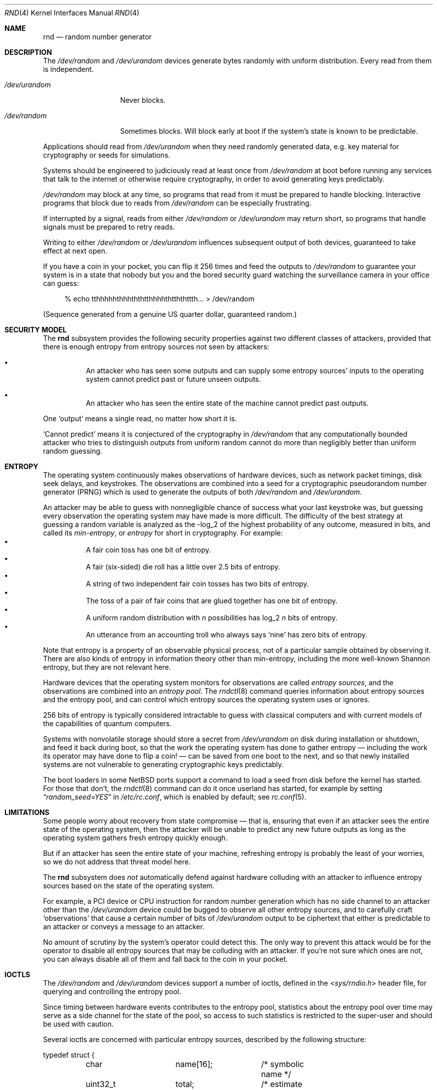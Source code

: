 .\"	$NetBSD: rnd.4,v 1.24.4.1 2019/12/05 16:57:11 bouyer Exp $
.\"
.\" Copyright (c) 2014 The NetBSD Foundation, Inc.
.\" All rights reserved.
.\"
.\" This code is derived from software contributed to The NetBSD Foundation
.\" by Taylor R. Campbell.
.\"
.\" Redistribution and use in source and binary forms, with or without
.\" modification, are permitted provided that the following conditions
.\" are met:
.\" 1. Redistributions of source code must retain the above copyright
.\"    notice, this list of conditions and the following disclaimer.
.\" 2. Redistributions in binary form must reproduce the above copyright
.\"    notice, this list of conditions and the following disclaimer in the
.\"    documentation and/or other materials provided with the distribution.
.\"
.\" THIS SOFTWARE IS PROVIDED BY THE NETBSD FOUNDATION, INC. AND CONTRIBUTORS
.\" ``AS IS'' AND ANY EXPRESS OR IMPLIED WARRANTIES, INCLUDING, BUT NOT LIMITED
.\" TO, THE IMPLIED WARRANTIES OF MERCHANTABILITY AND FITNESS FOR A PARTICULAR
.\" PURPOSE ARE DISCLAIMED.  IN NO EVENT SHALL THE FOUNDATION OR CONTRIBUTORS
.\" BE LIABLE FOR ANY DIRECT, INDIRECT, INCIDENTAL, SPECIAL, EXEMPLARY, OR
.\" CONSEQUENTIAL DAMAGES (INCLUDING, BUT NOT LIMITED TO, PROCUREMENT OF
.\" SUBSTITUTE GOODS OR SERVICES; LOSS OF USE, DATA, OR PROFITS; OR BUSINESS
.\" INTERRUPTION) HOWEVER CAUSED AND ON ANY THEORY OF LIABILITY, WHETHER IN
.\" CONTRACT, STRICT LIABILITY, OR TORT (INCLUDING NEGLIGENCE OR OTHERWISE)
.\" ARISING IN ANY WAY OUT OF THE USE OF THIS SOFTWARE, EVEN IF ADVISED OF THE
.\" POSSIBILITY OF SUCH DAMAGE.
.\"
.Dd September 3, 2019
.Dt RND 4
.Os
.Sh NAME
.Nm rnd
.Nd random number generator
.Sh DESCRIPTION
The
.Pa /dev/random
and
.Pa /dev/urandom
devices generate bytes randomly with uniform distribution.
Every read from them is independent.
.Bl -tag -width /dev/urandom
.It Pa /dev/urandom
Never blocks.
.It Pa /dev/random
Sometimes blocks.
Will block early at boot if the system's state is known to be
predictable.
.El
.Pp
Applications should read from
.Pa /dev/urandom
when they need randomly generated data, e.g. key material for
cryptography or seeds for simulations.
.Pp
Systems should be engineered to judiciously read at least once from
.Pa /dev/random
at boot before running any services that talk to the internet or
otherwise require cryptography, in order to avoid generating keys
predictably.
.Pp
.Pa /dev/random
may block at any time, so programs that read from it must be prepared
to handle blocking.
Interactive programs that block due to reads from
.Pa /dev/random
can be especially frustrating.
.Pp
If interrupted by a signal, reads from either
.Pa /dev/random
or
.Pa /dev/urandom
may return short, so programs that handle signals must be prepared to
retry reads.
.Pp
Writing to either
.Pa /dev/random
or
.Pa /dev/urandom
influences subsequent output of both devices, guaranteed to take
effect at next open.
.Pp
If you have a coin in your pocket, you can flip it 256 times and feed
the outputs to
.Pa /dev/random
to guarantee your system is in a state that nobody but you and the
bored security guard watching the surveillance camera in your office
can guess:
.Bd -literal -offset abcd
% echo tthhhhhthhhththtthhhhthtththttth... > /dev/random
.Ed
.Pp
(Sequence generated from a genuine US quarter dollar, guaranteed
random.)
.Sh SECURITY MODEL
The
.Nm
subsystem provides the following security properties against two
different classes of attackers, provided that there is enough entropy
from entropy sources not seen by attackers:
.Bl -bullet -offset abcd
.It
An attacker who has seen some outputs and can supply some entropy
sources' inputs to the operating system cannot predict past or future
unseen outputs.
.It
An attacker who has seen the entire state of the machine cannot predict
past outputs.
.El
.Pp
One
.Sq output
means a single read, no matter how short it is.
.Pp
.Sq Cannot predict
means it is conjectured of the cryptography in
.Fa /dev/random
that any computationally bounded attacker who tries to distinguish
outputs from uniform random cannot do more than negligibly better than
uniform random guessing.
.Sh ENTROPY
The operating system continuously makes observations of hardware
devices, such as network packet timings, disk seek delays, and
keystrokes.
The observations are combined into a seed for a cryptographic
pseudorandom number generator (PRNG) which is used to generate the
outputs of both
.Pa /dev/random
and
.Pa /dev/urandom .
.Pp
An attacker may be able to guess with nonnegligible chance of success
what your last keystroke was, but guessing every observation the
operating system may have made is more difficult.
The difficulty of the best strategy at guessing a random variable is
analyzed as the -log_2 of the highest probability of any outcome,
measured in bits, and called its
.Em min-entropy ,
or
.Em entropy
for short in cryptography.
For example:
.Bl -bullet -offset abcd -compact
.It
A fair coin toss has one bit of entropy.
.It
A fair (six-sided) die roll has a little over 2.5 bits of entropy.
.It
A string of two independent fair coin tosses has two bits of entropy.
.It
The toss of a pair of fair coins that are glued together has one bit of
entropy.
.It
A uniform random distribution with
.Fa n
possibilities has log_2
.Fa n
bits of entropy.
.It
An utterance from an accounting troll who always says
.Sq nine
has zero bits of entropy.
.El
.Pp
Note that entropy is a property of an observable physical process, not
of a particular sample obtained by observing it.
There are also kinds of entropy in information theory other than
min-entropy, including the more well-known Shannon entropy, but they
are not relevant here.
.Pp
Hardware devices that the operating system monitors for observations
are called
.Em "entropy sources" ,
and the observations are combined into an
.Em "entropy pool" .
The
.Xr rndctl 8
command queries information about entropy sources and the entropy pool,
and can control which entropy sources the operating system uses or
ignores.
.Pp
256 bits of entropy is typically considered intractable to guess with
classical computers and with current models of the capabilities of
quantum computers.
.Pp
Systems with nonvolatile storage should store a secret from
.Pa /dev/urandom
on disk during installation or shutdown, and feed it back during boot,
so that the work the operating system has done to gather entropy \(em
including the work its operator may have done to flip a coin! \(em can be
saved from one boot to the next, and so that newly installed systems
are not vulnerable to generating cryptographic keys predictably.
.Pp
The boot loaders in some
.Nx
ports support a command to load a seed from disk before the
kernel has started.
For those that don't, the
.Xr rndctl 8
command can do it once userland has started, for example by setting
.Dq Va random_seed=YES
in
.Pa /etc/rc.conf ,
which is enabled by default; see
.Xr rc.conf 5 .
.Sh LIMITATIONS
Some people worry about recovery from state compromise \(em that is,
ensuring that even if an attacker sees the entire state of the
operating system, then the attacker will be unable to predict any new
future outputs as long as the operating system gathers fresh entropy
quickly enough.
.Pp
But if an attacker has seen the entire state of your machine,
refreshing entropy is probably the least of your worries, so we do not
address that threat model here.
.Pp
The
.Nm
subsystem does
.Em not
automatically defend against hardware colluding with an attacker to
influence entropy sources based on the state of the operating system.
.Pp
For example, a PCI device or CPU instruction for random number
generation which has no side channel to an attacker other than the
.Pa /dev/urandom
device could be bugged to observe all other entropy sources, and to
carefully craft
.Sq observations
that cause a certain number of bits of
.Pa /dev/urandom
output to be ciphertext that either is predictable to an attacker or
conveys a message to an attacker.
.Pp
No amount of scrutiny by the system's operator could detect this.
The only way to prevent this attack would be for the operator to
disable all entropy sources that may be colluding with an attacker.
If you're not sure which ones are not, you can always disable all of
them and fall back to the coin in your pocket.
.Sh IOCTLS
The
.Pa /dev/random
and
.Pa /dev/urandom
devices support a number of ioctls, defined in the
.In sys/rndio.h
header file, for querying and controlling the entropy pool.
.Pp
Since timing between hardware events contributes to the entropy pool,
statistics about the entropy pool over time may serve as a side channel
for the state of the pool, so access to such statistics is restricted
to the super-user and should be used with caution.
.Pp
Several ioctls are concerned with particular entropy sources, described
by the following structure:
.Bd -literal
typedef struct {
	char		name[16];	/* symbolic name */
	uint32_t	total;		/* estimate of entropy provided */
	uint32_t	type;		/* RND_TYPE_* value */
	uint32_t	flags;		/* RND_FLAG_* mask */
} rndsource_t;

#define	RND_TYPE_UNKNOWN
#define	RND_TYPE_DISK		/* disk device */
#define	RND_TYPE_ENV		/* environment sensor (temp, fan, &c.) */
#define	RND_TYPE_NET		/* network device */
#define	RND_TYPE_POWER		/* power events */
#define	RND_TYPE_RNG		/* hardware RNG */
#define	RND_TYPE_SKEW		/* clock skew */
#define	RND_TYPE_TAPE		/* tape drive */
#define	RND_TYPE_TTY		/* tty device */
#define	RND_TYPE_VM		/* virtual memory faults */

#define	RND_TYPE_MAX		/* value of highest-numbered type */

#define	RND_FLAG_COLLECT_TIME		/* use timings of samples */
#define	RND_FLAG_COLLECT_VALUE		/* use values of samples */
#define	RND_FLAG_ESTIMATE_TIME		/* estimate entropy of timings */
#define	RND_FLAG_ESTIMATE_VALUE		/* estimate entropy of values */
#define	RND_FLAG_NO_COLLECT		/* ignore samples from this */
#define	RND_FLAG_NO_ESTIMATE		/* do not estimate entropy */
.Ed
.Pp
The following ioctls are supported:
.Bl -tag -width abcd
.It Dv RNDGETENTCNT Pq Vt uint32_t
Return the number of bits of entropy the system is estimated to have.
.It Dv RNDGETSRCNUM Pq Vt rndstat_t
.Bd -literal
typedef struct {
	uint32_t	start;
	uint32_t	count;
	rndsource_t	source[RND_MAXSTATCOUNT];
} rndstat_t;
.Ed
.Pp
Fill the
.Fa sources
array with information about up to
.Fa count
entropy sources, starting at
.Fa start .
The actual number of sources described is returned in
.Fa count .
At most
.Dv RND_MAXSTATCOUNT
sources may be requested at once.
.It Dv RNDGETSRCNAME Pq Vt rndstat_name_t
.Bd -literal
typedef struct {
	char		name[16];
	rndsource_t	source;
} rndstat_name_t;
.Ed
.Pp
Fill
.Fa source
with information about the entropy source named
.Fa name ,
or fail with
.Dv ENOENT
if there is none.
.It Dv RNDCTL Pq Vt rndctl_t
.Bd -literal
typedef struct {
	char		name[16];
	uint32_t	type;
	uint32_t	flags;
	uint32_t	mask;
} rndctl_t;
.Ed
.Pp
For each entropy source of the type
.Fa type ,
or if
.Fa type
is
.Li 0xff
then for the entropy source named
.Fa name ,
replace the flags in
.Fa mask
by
.Fa flags .
.It Dv RNDADDDATA Pq Vt rnddata_t
.Bd -literal
typedef struct {
	uint32_t	len;
	uint32_t	entropy;
	unsigned char	data[RND_SAVEWORDS * sizeof(uint32_t)];
} rnddata_t;
.Ed
.Pp
Feed
.Fa len
bytes of data to the entropy pool.
The sample is expected to have been drawn with at least
.Fa entropy
bits of entropy.
.Pp
This ioctl can be used only once per boot.
It is intended for a system that saves entropy to disk on shutdown and
restores it on boot, so that the system can immediately be
unpredictable without having to wait to gather entropy.
.Pp
This ioctl is the only way for userland to directly change the system's
entropy estimate.
.It Dv RNDGETPOOLSTAT Pq Vt rndpoolstat_t
.Bd -literal
typedef struct {
	uint32_t poolsize;	/* size of each LFSR in pool */
	uint32_t threshold;	/* no. bytes of pool hash returned */
	uint32_t maxentropy;	/* total size of pool in bits */
	uint32_t added;		/* no. bits of entropy ever added */
	uint32_t curentropy;	/* current entropy `balance' */
	uint32_t discarded;	/* no. bits dropped when pool full */
	uint32_t generated;	/* no. bits yielded by pool while
				   curentropy is zero */
} rndpoolstat_t;
.Ed
.Pp
Return various statistics about entropy.
.El
.Sh IMPLEMENTATION NOTES
(This section describes the current implementation of the
.Nm
subsystem at the time of writing.
It may be out-of-date by the time you read it, and nothing in here
should be construed as a guarantee about the behaviour of the
.Pa /dev/random
and
.Pa /dev/urandom
devices.)
.Pp
Samples from entropy sources are fed 32 bits at a time into the entropy
pool, which is an array of 4096 bits, or 128 32-bit words, representing
32 linear feedback shift registers each 128 bits long.
.\" XXX Finish this description so it is implementable.
.Pp
When a user process opens
.Pa /dev/random
or
.Pa /dev/urandom
and first reads from it, the kernel draws from the entropy pool to seed
a cryptographic pseudorandom number generator, the NIST Hash_DRBG
(hash-based deterministic random bit generator) with SHA-256 as the
hash function, and uses that to generate data.
.Pp
To draw a seed from the entropy pool, the kernel
.Bl -bullet -offset abcd -compact
.It
computes the SHA-1 hash of the entropy pool,
.It
feeds the SHA-1 hash word-by-word back into the entropy pool like an
entropy source, and
.It
yields the xor of bytes
.Pf 0.. Fa n
with bytes
.Fa n Ns +0.. Ns Fa n Ns Pf + Fa n
of the hash, where
.Fa n
is
.Dv RND_ENTROPY_THRESHOLD
(currently 10).
.El
The kernel repeats the process, concatenating the results, until it has
filled the seed.
.Pp
For each entropy source, the kernel estimates based on the previous
samples how much entropy the source is providing in each new sample.
The kernel maintains a count of the
.Sq amount of entropy
or
.Sq number of bits of entropy
in the pool.
Each sample
.Sq credits
to the amount of entropy.
Every time the kernel draws a PRNG seed from the entropy pool, it
.Sq debits
from the amount of entropy.
.Pp
Every open from
.Pa /dev/urandom
seeds an independent PRNG which is reseeded at the convenience of the
kernel after a billion requests for output.
Reads from
.Pa /dev/urandom
never block, even if the kernel estimates its state to be totally
predictable.
.Pp
Every open from
.Pa /dev/random
seeds an independent PRNG which is reseeded after every 16 bytes of
output.
Reads from
.Pa /dev/random
block if the PRNG needs to be (re)seeded and the kernel's entropy
estimate is too low.
.Pp
It is possible to fool the kernel's entropy estimator, in which case
reads from
.Pa /dev/random
may return immediately even if the kernel is in a totally predictable
state.
.Pp
Writes to
.Pa /dev/random
and
.Pa /dev/urandom
devices do not change the kernel's entropy estimate.
.Sh FILES
.Bl -tag -width /dev/urandom -compact
.It Pa /dev/random
Uniform random byte source.
May block.
.It Pa /dev/urandom
Uniform random byte source.
Never blocks.
.El
.Sh SEE ALSO
.Xr arc4random 3 ,
.Xr rndctl 8 ,
.Xr cprng 9
.Rs
.%A Elaine Barker
.%A John Kelsey
.%T Recommendation for Random Number Generation Using Deterministic Random Bit Generators
.%D June 2015
.%I National Institute of Standards and Technology
.%O NIST Special Publication 800-90A, Revision 1
.%U https://csrc.nist.gov/publications/detail/sp/800-90a/rev-1/final
.Re
.Rs
.%A Daniel J. Bernstein
.%T Entropy Attacks!
.%D 2014-02-05
.%U http://blog.cr.yp.to/20140205-entropy.html
.Re
.Rs
.%A Nadia Heninger
.%A Zakir Durumeric
.%A Eric Wustrow
.%A J. Alex Halderman
.%T Mining Your Ps and Qs: Detection of Widespread Weak Keys in Network Devices
.%B Proceedings of the 21st USENIX Security Symposium
.%I USENIX
.%D August 2012
.%P 205-220
.%U https://www.usenix.org/conference/usenixsecurity12/technical-sessions/presentation/heninger
.%U https://factorable.net/
.Re
.Sh HISTORY
The
.Pa /dev/random
and
.Pa /dev/urandom
devices first appeared in
.Nx 1.3 .
.Sh AUTHORS
The
.Nm
subsystem was first implemented by
.An Michael Graff Aq Mt explorer@flame.org ,
and was then largely rewritten by
.An Thor Lancelot Simon Aq Mt tls@NetBSD.org
with later contributions by
.An Taylor R. Campbell Aq Mt riastradh@NetBSD.org .
.Sh BUGS
There is no way to disable all entropy sources, in this and subsequent
boots and no matter what USB devices you plug in against your mother's
sage advice, in order to defend against the colluding hardware attack.
.Pp
The implementation confuses the number of bits in the entropy pool's
physical representation, as a set of 32 128-bit LFSRs, with the number
of bits of entropy that a system needs in order to be unpredictable, so
even if entropy estimates were accurate and high, it takes unreasonably
long for
.Pa /dev/random
to stop blocking.
.Pp
Many people are confused about what
.Pa /dev/random
and
.Pa /dev/urandom
mean.
Unfortunately, no amount of software engineering can fix that.
.Sh ENTROPY ACCOUNTING
The entropy accounting described here is not grounded in any
cryptography theory.
.Sq Entropy estimation
doesn't mean much: the kernel hypothesizes an extremely simple-minded
parametric model for all entropy sources which bears little relation to
any physical processes, implicitly fits parameters from data, and
accounts for the entropy of the fitted model.
.Pp
Past versions of the
.Nm
subsystem were concerned with
.Sq information-theoretic
security, under the premise that the number of bits of entropy out must
not exceed the number of bits of entropy in \(em never mind that its
.Sq entropy estimation
is essentially meaningless without a model for the physical processes
the system is observing.
.Pp
But every cryptographic protocol in practice, including HTTPS, SSH,
PGP, etc., expands short secrets deterministically into long streams of
bits, and their security relies on conjectures that a computationally
bounded attacker cannot distinguish the long streams from uniform
random.
If we couldn't do that for
.Fa /dev/random ,
it would be hopeless to assume we could for HTTPS, SSH, PGP, etc.
.Pp
History is littered with examples of broken entropy sources and failed
system engineering for random number generators.
Nobody has ever reported distinguishing SHA-256 hashes with secret
inputs from uniform random, nor reported computing SHA-1 preimages
faster than brute force.
